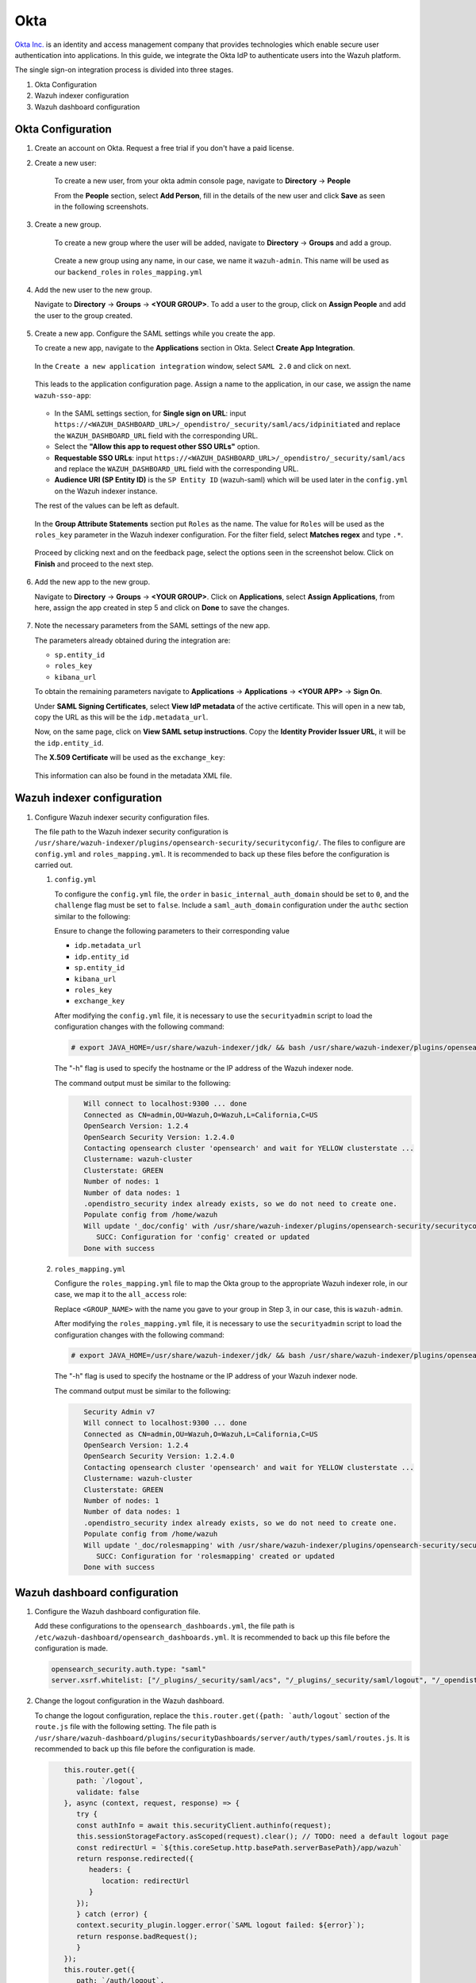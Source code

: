 .. Copyright (C) 2015, Wazuh, Inc.

.. meta::
   :description: Okta Inc. is an identity and access management company that provides technologies which enable secure user authentication into applications.

.. _okta:

Okta
====

`Okta Inc. <https://www.okta.com/>`_ is an identity and access management company that provides technologies which enable secure user authentication into applications. In this guide, we integrate the Okta IdP to authenticate users into the Wazuh platform.

The single sign-on integration process is divided into three stages.

#. Okta Configuration
#. Wazuh indexer configuration
#. Wazuh dashboard configuration

Okta Configuration
------------------

#. Create an account on Okta. Request a free trial if you don't have a paid license.
#. Create a new user: 

    To create a new user, from your okta admin console page, navigate to **Directory** → **People**   

    .. thumbnail:: /images/single-sign-on/okta/01-navigate-to-directory-people.png
        :title: Navigate to Directory - People
        :align: center
        :width: 80%
     
    From the **People** section, select **Add Person**, fill in the details of the new user and click **Save** as seen in the following screenshots.

    .. thumbnail:: /images/single-sign-on/okta/02-select-add-person.png
        :title: Select add person
        :align: center
        :width: 80%
     
  
    .. thumbnail:: /images/single-sign-on/okta/03-click-save.png
        :title: Click save
        :align: center
        :width: 80%
         
#. Create a new group.
    
    To create a new group where the user will be added, navigate to **Directory** → **Groups** and add a group.
   
     .. thumbnail:: /images/single-sign-on/okta/04-navigate-to-directory-groups.png
        :title: Navigate to directory groups
        :align: center
        :width: 80%    
 
    Create a new group using any name, in our case, we name it ``wazuh-admin``. This name will be used as our ``backend_roles`` in ``roles_mapping.yml``

#. Add the new user to the new group.
   
   Navigate to **Directory** → **Groups** → **<YOUR GROUP>**. To add a user to the group, click on **Assign People** and add the user to the group created.


     .. thumbnail:: /images/single-sign-on/okta/05-navigate-to-directory-groups.png
        :title: Navigate to Directory - Groups - <YOUR GROUP>
        :align: center
        :width: 80%   

#. Create a new app. Configure the SAML settings while you create the app.
   
   To create a new app, navigate to the **Applications** section in Okta. Select **Create App Integration**.

     .. thumbnail:: /images/single-sign-on/okta/06-navigate-to-applications-section.png
        :title: Navigate to the Applications section in Okta
        :align: center
        :width: 80%   

   In the ``Create a new application integration`` window, select ``SAML 2.0`` and click on next.

     .. thumbnail:: /images/single-sign-on/okta/07-create-new-application.png
        :title: Create a new application integration
        :align: center
        :width: 80%   

   This leads to the application configuration page. Assign a name to the application, in our case, we assign the name ``wazuh-sso-app``:

     .. thumbnail:: /images/single-sign-on/okta/08-assign-name.png
        :title: Assign a name to the application
        :align: center
        :width: 80%   

   - In the SAML settings section, for **Single sign on URL**: input ``https://<WAZUH_DASHBOARD_URL>/_opendistro/_security/saml/acs/idpinitiated`` and replace the ``WAZUH_DASHBOARD_URL`` field with the corresponding URL. 
   - Select the **"Allow this app to request other SSO URLs"** option.
   - **Requestable SSO URLs**: input ``https://<WAZUH_DASHBOARD_URL>/_opendistro/_security/saml/acs`` and replace the ``WAZUH_DASHBOARD_URL`` field with the corresponding URL.
   - **Audience URI (SP Entity ID)** is the ``SP Entity ID`` (wazuh-saml) which will be used later in the ``config.yml`` on the Wazuh indexer instance.
   
   The rest of the values can be left as default.

     .. thumbnail:: /images/single-sign-on/okta/09-saml-settings-section.png
        :title: SAML settings section
        :align: center
        :width: 80%   

   In the **Group Attribute Statements** section put ``Roles`` as the name. The value for ``Roles`` will be used as the ``roles_key`` parameter in the Wazuh indexer configuration. For  the filter field, select **Matches regex** and type ``.*``. 

     .. thumbnail:: /images/single-sign-on/okta/10-group-attribute-statements-section.png
        :title: Group Attribute Statements section
        :align: center
        :width: 80%   

   Proceed by clicking next and on the feedback page, select the options seen in the screenshot below. Click on **Finish** and proceed to the next step.

     .. thumbnail:: /images/single-sign-on/okta/11-click-on-finish.png
        :title: Click on Finish and proceed to the next step
        :align: center
        :width: 80%   

#. Add the new app to the new group.

   Navigate to **Directory** → **Groups** → **<YOUR GROUP>**. Click on **Applications**, select **Assign Applications**, from here, assign the app created in step 5 and click on **Done** to save the changes.
   
     .. thumbnail:: /images/single-sign-on/okta/12-navigate-to-directory-groups.png
        :title: Navigate to Directory - Groups - <YOUR GROUP>
        :align: center
        :width: 80%

     .. thumbnail:: /images/single-sign-on/okta/13-select-assign-applications.png
        :title: Select Assign Applications
        :align: center
        :width: 80%

#. Note the necessary parameters from the SAML settings of the new app.

   The parameters already obtained during the integration are:

   - ``sp.entity_id``
   - ``roles_key``
   - ``kibana_url``

   To obtain the remaining parameters navigate to **Applications** → **Applications** → **<YOUR APP>** → **Sign On**. 

   Under **SAML Signing Certificates**, select **View IdP metadata** of the active certificate. This will open in a new tab, copy the URL as this will be the ``idp.metadata_url``.

   Now, on the same page, click on  **View SAML setup instructions**. Copy the **Identity Provider Issuer URL**, it will be the ``idp.entity_id``.

   The **X.509 Certificate** will be used as the ``exchange_key``:

     .. thumbnail:: /images/single-sign-on/okta/14-navigate-to-applications.png
        :title: Navigate to Applications - Applications - <YOUR APP> - Sign On
        :align: center
        :width: 80%

   This information can also be found in the metadata XML file.

Wazuh indexer configuration
---------------------------

#. Configure Wazuh indexer security configuration files.

   The file path to the Wazuh indexer security configuration is ``/usr/share/wazuh-indexer/plugins/opensearch-security/securityconfig/``. The files to configure are ``config.yml`` and ``roles_mapping.yml``. It is recommended to back up these files before the configuration is carried out.

   #. ``config.yml``
      
      To configure the ``config.yml`` file, the ``order`` in ``basic_internal_auth_domain`` should be set to ``0``, and the ``challenge`` flag must be set to ``false``. Include a ``saml_auth_domain`` configuration under the ``authc`` section similar to the following:

      .. code-block:: console
          :emphasize-lines: 7,10,22,23,25,26,27,28

                authc:
            ...
                  basic_internal_auth_domain:
                  description: "Authenticate via HTTP Basic against internal users database"
                  http_enabled: true
                  transport_enabled: true
                  order: 0
                  http_authenticator:
                     type: "basic"
                     challenge: false
                  authentication_backend:
                     type: "intern"
               saml_auth_domain:
                  http_enabled: true
                  transport_enabled: false
                  order: 1
                  http_authenticator:
                  type: saml
                  challenge: true
                  config:
                     idp:
                        metadata_url: ""
                        entity_id: ""
                     sp:
                        entity_id: wazuh-saml
                     kibana_url: https://<WAZUH_DASHBOARD_URL>
                     roles_key: Roles
                     exchange_key: ''
                  authentication_backend:
                  type: noop


      Ensure to change the following parameters to their corresponding value 

      - ``idp.metadata_url``  
      - ``idp.entity_id``
      - ``sp.entity_id``
      - ``kibana_url``
      - ``roles_key``
      - ``exchange_key``
      
      After modifying the ``config.yml`` file, it is necessary to use the ``securityadmin`` script to load the configuration changes with the following command:

      .. code-block:: console
      
            # export JAVA_HOME=/usr/share/wazuh-indexer/jdk/ && bash /usr/share/wazuh-indexer/plugins/opensearch-security/tools/securityadmin.sh -f /usr/share/wazuh-indexer/plugins/opensearch-security/securityconfig/config.yml -icl -key /etc/wazuh-indexer/certs/admin-key.pem -cert /etc/wazuh-indexer/certs/admin.pem -cacert /etc/wazuh-indexer/certs/root-ca.pem -h localhost -nhnv

      The "-h" flag is used to specify the hostname or the IP address of the Wazuh indexer node.

      The command output must be similar to the following:

      .. code-block:: console
         :class: output

            Will connect to localhost:9300 ... done
            Connected as CN=admin,OU=Wazuh,O=Wazuh,L=California,C=US
            OpenSearch Version: 1.2.4
            OpenSearch Security Version: 1.2.4.0
            Contacting opensearch cluster 'opensearch' and wait for YELLOW clusterstate ...
            Clustername: wazuh-cluster
            Clusterstate: GREEN
            Number of nodes: 1
            Number of data nodes: 1
            .opendistro_security index already exists, so we do not need to create one.
            Populate config from /home/wazuh
            Will update '_doc/config' with /usr/share/wazuh-indexer/plugins/opensearch-security/securityconfig/config.yml 
               SUCC: Configuration for 'config' created or updated
            Done with success

   #. ``roles_mapping.yml``
   
      Configure the ``roles_mapping.yml`` file to map the Okta group to the appropriate Wazuh indexer role, in our case, we map it to the  ``all_access`` role:

      .. code-block:: console
          :emphasize-lines: 6

            all_access:
            reserved: false
            hidden: false
            backend_roles:
            - "admin"
            - "<GROUP_NAME>"

      Replace ``<GROUP_NAME>`` with the name you gave to your group in Step 3, in our case, this is ``wazuh-admin``.

      After modifying the ``roles_mapping.yml`` file, it is necessary to use the ``securityadmin`` script to load the configuration changes with the following command:

      .. code-block:: console

            # export JAVA_HOME=/usr/share/wazuh-indexer/jdk/ && bash /usr/share/wazuh-indexer/plugins/opensearch-security/tools/securityadmin.sh -f /usr/share/wazuh-indexer/plugins/opensearch-security/securityconfig/roles_mapping.yml -icl -key /etc/wazuh-indexer/certs/admin-key.pem -cert /etc/wazuh-indexer/certs/admin.pem -cacert /etc/wazuh-indexer/certs/root-ca.pem -h localhost -nhnv

      The "-h" flag is used to specify the hostname or the IP address of your Wazuh indexer node.

      The command output must be similar to the following:

      .. code-block:: console
         :class: output

            Security Admin v7
            Will connect to localhost:9300 ... done
            Connected as CN=admin,OU=Wazuh,O=Wazuh,L=California,C=US
            OpenSearch Version: 1.2.4
            OpenSearch Security Version: 1.2.4.0
            Contacting opensearch cluster 'opensearch' and wait for YELLOW clusterstate ...
            Clustername: wazuh-cluster
            Clusterstate: GREEN
            Number of nodes: 1
            Number of data nodes: 1
            .opendistro_security index already exists, so we do not need to create one.
            Populate config from /home/wazuh
            Will update '_doc/rolesmapping' with /usr/share/wazuh-indexer/plugins/opensearch-security/securityconfig/roles_mapping.yml 
               SUCC: Configuration for 'rolesmapping' created or updated
            Done with success

Wazuh dashboard configuration
-----------------------------

#. Configure the Wazuh dashboard configuration file.

   Add these configurations to the ``opensearch_dashboards.yml``, the file path is ``/etc/wazuh-dashboard/opensearch_dashboards.yml``. It is recommended to back up this file before the configuration is made.

   .. code-block:: console

      opensearch_security.auth.type: "saml"
      server.xsrf.whitelist: ["/_plugins/_security/saml/acs", "/_plugins/_security/saml/logout", "/_opendistro/_security/saml/acs", "/_opendistro/_security/saml/logout", "/_opendistro/_security/saml/acs/idpinitiated"]

#. Change the logout configuration in the Wazuh dashboard. 
   
   To change the logout configuration, replace the ``this.router.get({path: `auth/logout``` section of the ``route.js`` file with the following setting. The file path is ``/usr/share/wazuh-dashboard/plugins/securityDashboards/server/auth/types/saml/routes.js``. It is recommended to back up this file before the configuration is made.

   .. code-block:: console

         this.router.get({
            path: `/logout`,
            validate: false
         }, async (context, request, response) => {
            try {
            const authInfo = await this.securityClient.authinfo(request);
            this.sessionStorageFactory.asScoped(request).clear(); // TODO: need a default logout page
            const redirectUrl = `${this.coreSetup.http.basePath.serverBasePath}/app/wazuh`
            return response.redirected({
               headers: {
                  location: redirectUrl
               }
            });
            } catch (error) {
            context.security_plugin.logger.error(`SAML logout failed: ${error}`);
            return response.badRequest();
            }
         });
         this.router.get({
            path: `/auth/logout`,
            validate: false
         }, async (context, request, response) => {
            try {
            const authInfo = await this.securityClient.authinfo(request);
            this.sessionStorageFactory.asScoped(request).clear(); // TODO: need a default logout page
            const redirectUrl = `${this.coreSetup.http.basePath.serverBasePath}/app/wazuh`
            return response.redirected({
               headers: {
                  location: redirectUrl
               }
            });
            } catch (error) {
            context.security_plugin.logger.error(`SAML logout failed: ${error}`);
            return response.badRequest();
            }
         });
      }
      }

#. Restart the Wazuh dashboard service using this command:

       .. include:: /_templates/common/restart_dashboard.rst

#. Test the configuration.

   To test the Okta SSO configuration, go to your Wazuh dashboard URL and log in with your Okta account.


